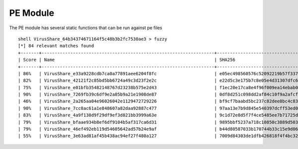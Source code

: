 PE Module
============

The PE module has several static functions that can be run against pe files
::

    shell VirusShare_64b34374671164f5c48b3b2fc7530ae3 > fuzzy
    [*] 84 relevant matches found
    +-------+------------------------------------------------------------------+------------------------------------------------------------------+
    | Score | Name                                                             | SHA256                                                           |
    +-------+------------------------------------------------------------------+------------------------------------------------------------------+
    | 86%   | VirusShare_e33a9228cdb7ca0a77891aee6204f8fc                      | e05ec498560576c52092219b57f337f2dea287891740b0702aac81ab5841e80f |
    | 82%   | VirusShare_42121f2c85bd5bb6724a49c3d23f2e2c                      | e22d5c3e175b7c8e05e4d31307dfc61f2aba5029d3e9238a08988a1e8c5a7075 |
    | 75%   | VirusShare_e01bfb35482148767d23238b575e2d43                      | f1ec20e17ca8e4f96f009ea14ebab05c824de317823a67e2125d421b969440bb |
    | 90%   | VirusShare_7269fb39c6df9e2a85b9a21e1908de87                      | 0df8d251c098dd2af84c10f9a2afcfa11feab4d09f5e1de6e4cb8d5edeaf21d7 |
    | 46%   | VirusShare_2a265aa04e96026042e1129472729226                      | bf9cf7baabd5bc237c82dee8bc4c83acb955d29d66f06e003efdf48a4091319c |
    | 90%   | VirusShare_7cc8ac61a1e848607a82daa92887c477                      | 97aa13e7b9d845e540397dcff53ed04c7e51104ef5398651ce26849b716586f9 |
    | 83%   | VirusShare_4a9f138d9f29df9ef3d821bb3999a63e                      | 9c1d72e8d5f7f4ce5485ee7b71725dfd0de25eb15ca3e6703885610f80aa303a |
    | 79%   | VirusShare_bfaae934b8ef6df9104b5af317ca6d31                      | 9895bbf5237a718c10850c3889d5031d9e5f9f964d9875899cd5b6b2c8db1b2a |
    | 79%   | VirusShare_46ef492eb119d54605642ad57b24e9af                      | b44d80587033b170744b33c15e9d066ce397068dd3d0dcee355734c314f2b271 |
    | 55%   | VirusShare_3e63ad81af45b438ac94ef27f480a127                      | 7009d84303de1dfb426818f4f4bc3246b0977831bbd6fc1e8729ac3e49356739 |
